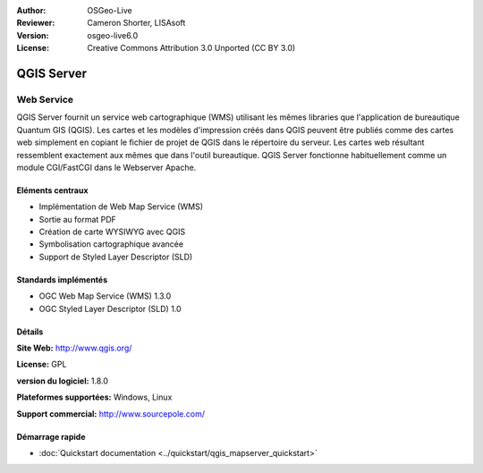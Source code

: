 :Author: OSGeo-Live
:Reviewer: Cameron Shorter, LISAsoft
:Version: osgeo-live6.0
:License: Creative Commons Attribution 3.0 Unported (CC BY 3.0)

.. image:: ../../images/project_logos/logo-qgis_mapserver.png
  :scale: 100 %
  :alt: project logo
  :align: right
  :target: http://www.qgis.org

.. image:: ../../images/logos/OSGeo_project.png
  :scale: 100 %
  :alt: OSGeo Project
  :align: right
  :target: http://www.osgeo.org

QGIS Server
================================================================================

Web Service
~~~~~~~~~~~~~~~~~~~~~~~~~~~~~~~~~~~~~~~~~~~~~~~~~~~~~~~~~~~~~~~~~~~~~~~~~~~~~~~~

QGIS Server fournit un service web cartographique (WMS) utilisant les mêmes libraries que l'application de bureautique Quantum GIS (QGIS).
Les cartes et les modèles d'impression créés dans QGIS peuvent être publiés comme des cartes web simplement en copiant le fichier de projet de QGIS dans le répertoire du serveur. Les cartes web résultant ressemblent exactement aux mêmes que dans l'outil bureautique.
QGIS Server fonctionne habituellement comme un module CGI/FastCGI dans le Webserver Apache.

.. image:: ../../images/screenshots/1024x768/qgis-mapserver-screenshot.jpg
  :scale: 40 %
  :alt: project logo
  :align: right


Eléments centraux
--------------------------------------------------------------------------------

* Implémentation de Web Map Service (WMS)
* Sortie au format PDF 
* Création de carte WYSIWYG avec QGIS
* Symbolisation cartographique avancée
* Support de Styled Layer Descriptor (SLD)

Standards implémentés
--------------------------------------------------------------------------------

* OGC Web Map Service (WMS) 1.3.0
* OGC Styled Layer Descriptor (SLD) 1.0

Détails
--------------------------------------------------------------------------------

**Site Web:** http://www.qgis.org/

**License:** GPL

**version du logiciel:** 1.8.0

**Plateformes supportées:** Windows, Linux

**Support commercial:** http://www.sourcepole.com/


Démarrage rapide
--------------------------------------------------------------------------------

* :doc:`Quickstart documentation <../quickstart/qgis_mapserver_quickstart>`